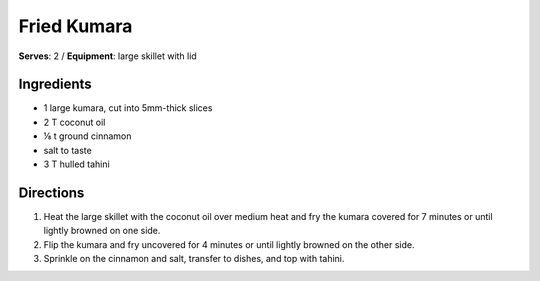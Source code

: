 Fried Kumara
==============
**Serves**: 2 /
**Equipment**: large skillet with lid


Ingredients
------------
- 1       large kumara, cut into 5mm-thick slices
- 2   T   coconut oil
- ⅛ t   ground cinnamon
- salt to taste
- 3   T   hulled tahini     


Directions
-----------
#. Heat the large skillet with the coconut oil over medium heat and fry the kumara covered for 7 minutes or until lightly browned on one side.
#. Flip the kumara and fry uncovered for 4 minutes or until lightly browned on the other side.
#. Sprinkle on the cinnamon and salt, transfer to dishes, and top with tahini.